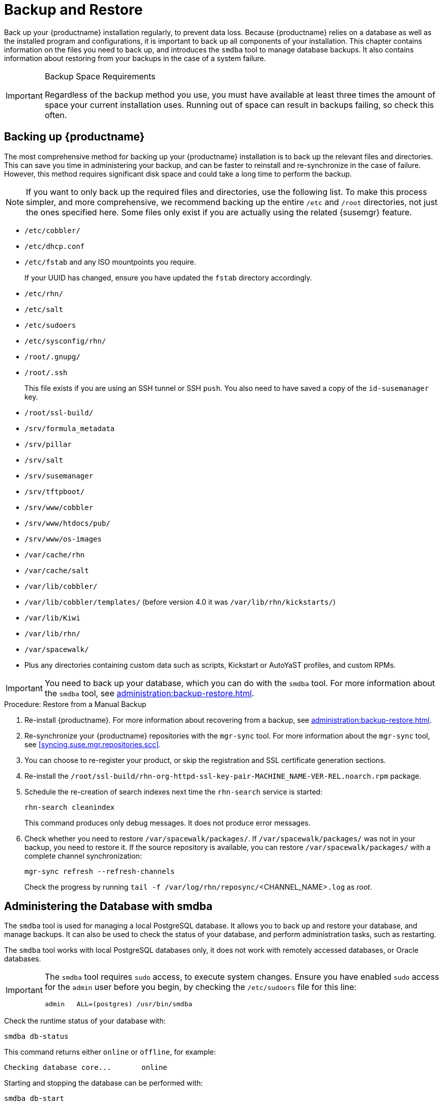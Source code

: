 [[backup-restore]]
= Backup and Restore

Back up your {productname} installation regularly, to prevent data loss.
Because {productname} relies on a database as well as the installed program and configurations, it is important to back up all components of your installation.
This chapter contains information on the files you need to back up, and introduces the [command]``smdba`` tool to manage database backups.
It also contains information about restoring from your backups in the case of a system failure.

.Backup Space Requirements
[IMPORTANT]
====
Regardless of the backup method you use, you must have available at least three times the amount of space your current installation uses.
Running out of space can result in backups failing, so check this often.
====



[[backup-restore-product]]
== Backing up {productname}

The most comprehensive method for backing up your {productname} installation is to back up the relevant files and directories.
This can save you time in administering your backup, and can be faster to reinstall and re-synchronize in the case of failure.
However, this method requires significant disk space and could take a long time to perform the backup.

[NOTE]
====
If you want to only back up the required files and directories, use the following list.
To make this process simpler, and more comprehensive, we recommend backing up the entire [path]``/etc`` and [path]``/root`` directories, not just the ones specified here.
Some files only exist if you are actually using the related {susemgr} feature.
====


* [path]``/etc/cobbler/``
* [path]``/etc/dhcp.conf``
* [path]``/etc/fstab`` and any ISO mountpoints you require.
+
If your UUID has changed, ensure you have updated the ``fstab`` directory accordingly.
* [path]``/etc/rhn/``
* [path]``/etc/salt``
* [path]``/etc/sudoers``
* [path]``/etc/sysconfig/rhn/``
* [path]``/root/.gnupg/``
* [path]``/root/.ssh``
+

This file exists if you are using an SSH tunnel or SSH [command]``push``.
You also need to have saved a copy of the ``id-susemanager`` key.
* [path]``/root/ssl-build/``
* [path]``/srv/formula_metadata``
* [path]``/srv/pillar``
* [path]``/srv/salt``
* [path]``/srv/susemanager``
* [path]``/srv/tftpboot/``
* [path]``/srv/www/cobbler``
* [path]``/srv/www/htdocs/pub/``
* [path]``/srv/www/os-images``
* [path]``/var/cache/rhn``
* [path]``/var/cache/salt``
* [path]``/var/lib/cobbler/``
* [path]``/var/lib/cobbler/templates/`` (before version 4.0 it was [path]``/var/lib/rhn/kickstarts/``)
* [path]``/var/lib/Kiwi``
* [path]``/var/lib/rhn/``
* [path]``/var/spacewalk/``
* Plus any directories containing custom data such as scripts, Kickstart or AutoYaST profiles, and custom RPMs.

[IMPORTANT]
====
You need to back up your database, which you can do with the [command]``smdba`` tool.
For more information about the [command]``smdba`` tool, see xref:administration:backup-restore.adoc[].
====

.Procedure: Restore from a Manual Backup
. Re-install {productname}.
    For more information about recovering from a backup, see xref:administration:backup-restore.adoc[].
. Re-synchronize your {productname} repositories with the [command]``mgr-sync`` tool.
    For more information about the [command]``mgr-sync`` tool, see <<syncing.suse.mgr.repositories.scc>>.
. You can choose to re-register your product, or skip the registration and SSL certificate generation sections.
. Re-install the [path]``/root/ssl-build/rhn-org-httpd-ssl-key-pair-MACHINE_NAME-VER-REL.noarch.rpm`` package.
. Schedule the re-creation of search indexes next time the [command]``rhn-search`` service is started:
+
----
rhn-search cleanindex
----
+
This command produces only debug messages.
It does not produce error messages.
. Check whether you need to restore [path]``/var/spacewalk/packages/``.
    If [path]``/var/spacewalk/packages/`` was not in your backup, you need to restore it.
    If the source repository is available, you can restore [path]``/var/spacewalk/packages/`` with a complete channel synchronization:
+
----
mgr-sync refresh --refresh-channels
----
+
Check the progress by running [command]``tail -f /var/log/rhn/reposync/``<CHANNEL_NAME>``.log`` as _root_.



[[bp.sect.backup.smdba.admin]]
== Administering the Database with smdba

The [command]``smdba`` tool is used for managing a local PostgreSQL database.
It allows you to back up and restore your database, and manage backups.
It can also be used to check the status of your database, and perform administration tasks, such as restarting.

The [command]``smdba`` tool works with local PostgreSQL databases only, it does not work with remotely accessed databases, or Oracle databases.

[IMPORTANT]
====
The [command]``smdba`` tool requires [command]``sudo`` access, to execute system changes.
Ensure you have enabled [command]``sudo`` access for the [username]``admin`` user before you begin, by checking the [path]``/etc/sudoers`` file for this line:

----
admin   ALL=(postgres) /usr/bin/smdba
----

====

Check the runtime status of your database with:

----
smdba db-status
----

This command returns either ``online`` or ``offline``, for example:

----
Checking database core...       online
----

Starting and stopping the database can be performed with:

----
smdba db-start
----

And:

----
smdba db-stop
----



[[bp.sect.backup.smdba.performbackup]]
== Database Backup with smdba

The [command]``smdba`` tool performs a continuous archiving backup.
This backup method combines a log of every change made to the database during the current session, with a series of more traditional backup files.
When a crash occurs, the database state is first restored from the most recent backup file on disk, then the log of the current session is replayed exactly, to bring the database back to a current state.
A continuous archiving backup with [command]``smdba`` is performed with the database running, so there is no need for downtime.

This method of backing up is stable and generally creates consistent snapshots, however it can take up a lot of storage space.
Ensure you have at least three times the current database size of space available for backups.
You can check your current database size by navigating to [path]``/var/lib/pgsql/`` and running [command]``df -h``.

The [command]``smdba`` tool also manages your archives, keeping only the most recent backup, and the current archive of logs.
The log files can only be a maximum file size of 16{nbsp}MB, so a new log file is created when the files reach this size.
Every time you create a new backup, previous backups are purged to release disk space.
We recommend you use [command]``cron`` to schedule your [command]``smdba`` backups to ensure that your storage is managed effectively, and you always have a backup ready in case of failure.



=== Performing a Manual Database Backup

The [command]``smdba`` tool can be run directly from the command line.
We recommend you run a manual database backup immediately after installation, or if you have made any significant changes to your configuration.

[NOTE]
====
When [command]``smdba`` is run for the first time, or if you have changed the location of the backup, it needs to restart your database before performing the archive.
This results in a small amount of downtime.
Regular database backups do not require any downtime.
====

.Procedure: Performing a Manual Database Backup
. Allocate permanent storage space for your backup.
    This example uses a directory located at [path]``/var/spacewalk/``.
    This becomes a permanent target for your backup, so ensure it remains accessible by your server at all times.
. In your backup location, create a directory for the backup:
+

----
sudo -u postgres mkdir /var/spacewalk/db-backup
----
+

Or, as root:
+

----
install -d -o postgres -g postgres -m 700 /var/spacewalk/db-backup
----

. Ensure you have the correct permissions set on the backup location:
+

----
chown postgres:postgres /var/spacewalk/db-backup
----
+

. To create a backup for the first time, run the [command]``smdba backup-hot`` command with the [option]``enable`` option set.
    This creates the backup in the specified directory, and, if necessary, restart the database:
+

----
smdba backup-hot --enable=on --backup-dir=/var/spacewalk/db-backup
----
+

This command produces debug messages and finishes sucessfully with the output:
+

----
INFO: Finished
----
+

. Check that the backup files exist in the [path]``/var/spacewalk/db-backup`` directory, to ensure that your backup has been successful.



[[smdba.automatic.backup.with.cron]]
=== Scheduling Automatic Backups


You do not need to shut down your system to perform a database backup with [command]``smdba``.
However, because it is a large operation, database performance can slow down while the backup is running.
We recommend you schedule regular database backups for a low-traffic period, to minimize disruption.

[IMPORTANT]
====
Ensure you have at least three times the current database size of space available for backups.
You can check your current database size by navigating to [path]``/var/lib/pgsql/`` and running [command]``df -h``.
====

.Procedure: Scheduling Automatic Backups
. Create a directory for the backup, and set the appropriate permissions (as root):
+

----
install -m 700 -o postgres -g postgres /var/spacewalk/db-backup
----

. Open [path]``/etc/cron.d/db-backup-mgr``, or create it if it does not exist, and add the following line to create the cron job:
+

----
0 2 * * * root /usr/bin/smdba backup-hot --enable=on --backup-dir=/var/spacewalk/db-backup
----

. Check the backup directory regularly to ensure the backups are working as expected.



[[bp.sect.backup.smdba.restore]]
== Restoring from Backup

The [command]``smdba`` tool can be used to restore from backup in the case of failure.

.Procedure: Restoring from Backup
. Shut down the database:
+

----
smdba db-stop
----
. Start the restore process and wait for it to complete:
+

----
smdba backup-restore start
----

. Restart the database:
+

----
smdba db-start
----

. Check if there are differences between the RPMs and the database.
+

----
spacewalk-data-fsck
----



[[config-smdb.archivelog]]
== Archive Log Settings

Archive logging allows the database management tool [command]``smdba`` to perform hot backups.
In {productname} with an embedded database, archive logging is enabled by default.


PostgreSQL maintains a limited number of archive logs.
Using the default configuration, approximately 64 files with a size of 16 MiB are stored.

// FIXME: Use sle 15 channels as an example
Creating a user and syncing the channels:

* SLES12-SP2-Pool-x86_64
* SLES12-SP2-Updates-x86_64
* SLE-Manager-Tools12-Pool-x86_64-SP2
* SLE-Manager-Tools12-Updates-x86_64-SP2


PostgreSQL generates an additional roughly 1 GB of data.
So it is important to think about a backup strategy and create a backups in a regular way.

Archive logs are stored at [path]``/var/lib/pgsql/data/pg_xlog/`` (postgresql).



[[config-smdb.spaces]]
== Retrieving an Overview of Occupied Database Space


Database administrators may use the subcommand [command]``space-overview`` to get a report about occupied table spaces, for example:

----
smdba space-overview
----

outputs:

----
SUSE Manager Database Control. Version 1.5.2
Copyright (c) 2012 by SUSE Linux Products GmbH


Tablespace  | Size (Mb) | Avail (Mb) | Use %
------------+-----------+------------+------
postgres    | 7         | 49168      | 0.013
susemanager | 776       | 48399      | 1.602
----


The [command]``smdba`` command is available for PostgreSQL.
For a more detailed report, use the [command]``space-tables`` subcommand.
It lists the table and its size, for example:

----
smdba space-tables
----

outputs:

----
SUSE Manager Database Control. Version 1.5.2
Copyright (c) 2012 by SUSE Linux Products GmbH


Table                                 | Size
--------------------------------------+-----------
public.all_primary_keys               | 0 bytes
public.all_tab_columns                | 0 bytes
public.allserverkeywordsincereboot    | 0 bytes
public.dblink_pkey_results            | 0 bytes
public.dual                           | 8192 bytes
public.evr_t                          | 0 bytes
public.log                            | 32 kB
...
----



== Moving the Database


It is possible to move the database to another location.
For example, move the database if the database storage space is running low.
This procedure guides you through moving the database to a new location for use by {productname}.

.Procedure: Moving the Database
. The default storage location for {productname} is [path]``/var/lib/pgsql/``. If you would like to move it, for example to [path]``/storage/postgres/``, proceed as follows.

. Stop the running database with (as root):
+

----
rcpostgresql stop
----
+
Shut down the running Spacewalk services with:
+

----
spacewalk-service stop
----
. Copy the current working directory structure with [command]``cp`` using the [option]``-a, --archive`` option.
    For example:
+

----
cp --archive /var/lib/pgsql/ /storage/postgres/
----
+
This command copies the contents of [path]``/var/lib/pgsql/``
to [path]``/storage/postgres/pgsql/``.
+
IMPORTANT: The contents of the [path]``/var/lib/pgsql`` directory needs to remain the same, otherwise the {productname} database may malfunction.
You also should ensure that there is enough available disk space.
+

. Mount the new database directory with:
+

----
mount /storage/postgres/pgsql
----
. Make sure ownership is `postgres:postgres` and not `root:root` by changing to the new directory and running the following commands:
+

----
cd /storage/postgres/pgsql/
ls -l
----
+

Outputs:
+

----
total 8
drwxr-x---  4 postgres postgres   47 Jun  2 14:35 ./
----
. Add the new database mount location to your servers fstab by editing  [path]``etc/fstab``.
. Start the database with:
+

----
rcpostgresql start
----

. Start the Spacewalk services with:
+

----
spacewalk-service start
----


[[config-smdb.recover-root]]
== Recovering from a Crashed Root Partition


This section provides guidance on restoring your server after its root partition has crashed.
This section assumes you have setup your server similar to the procedure explained in Installation guide with separate partitions for the database and for channels mounted at [path]``/var/lib/pgsql`` and [path]``/var/spacewalk/``.

.Procedure: Recovering from a Crashed Root Partition
. Install {productname}.
        Do not mount the [path]``/var/spacewalk`` and [path]``/var/lib/pgsql`` partitions.
Wait for the installation to complete before going on to the next step.
. Shut down the services with [command]``spacewalk-service shutdown``.
. Shut down the database with [command]``rcpostgresql stop``.
. Mount [path]``/var/spacewalk`` and [path]``/var/lib/pgsql`` partitions.
. Restore the directories listed in <<backup-restore-product>>.
. Start the Spacewalk services with [command]``spacewalk-services start``.
. Start the database with [command]``rcpostgresql start``.

{productname} should now operate normally without loss of your database or synced channels.



== Database Connection Information

The information for connecting to the {productname} database is located in [path]``/etc/rhn/rhn.conf``:

// There are no such default, they are user-spcified, though
----
db_backend = postgresql
db_user = susemanager
db_password = susemanager
db_name = susemanager
db_host = localhost
db_port = 5432
db_ssl_enabled =
----
